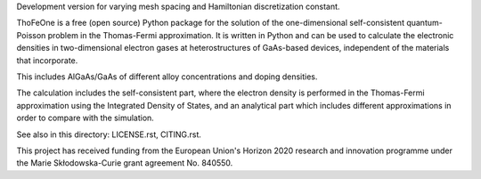 Development version for varying mesh spacing and Hamiltonian discretization 
constant.

ThoFeOne is a free (open source) Python package for the solution of the 
one-dimensional self-consistent quantum-Poisson problem in the Thomas-Fermi
approximation. It is written in Python and can be used to calculate the
electronic densities in two-dimensional electron gases at heterostructures 
of GaAs-based devices, independent of the materials that incorporate.

This includes AlGaAs/GaAs of different alloy concentrations and doping densities.

The calculation includes the self-consistent part, where the electron density is
performed in the Thomas-Fermi approximation using the Integrated Density of States,
and an analytical part which includes different approximations in order to compare
with the simulation.

See also in this directory: LICENSE.rst, CITING.rst.

This project has received funding from the European Union's Horizon 2020 research
and innovation programme under the Marie Skłodowska-Curie grant agreement No. 840550.
